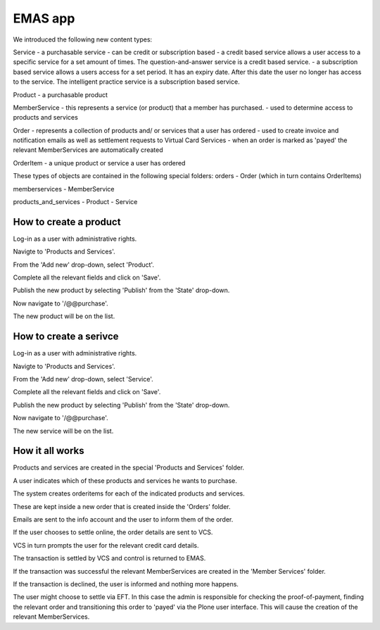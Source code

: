 EMAS app
========

We introduced the following new content types:

Service
- a purchasable service
- can be credit or subscription based
- a credit based service allows a user access to a specific service for a set amount of times. The question-and-answer service is a credit based service.
- a subscription based service allows a users access for a set period. It has an expiry date. After this date the user no longer has access to the service. The intelligent practice service is a subscription based service.

Product
- a purchasable product

MemberService
- this represents a service (or product) that a member has purchased.
- used to determine access to products and services

Order
- represents a collection of products and/ or services that a user has ordered
- used to create invoice and notification emails as well as settlement requests to Virtual Card Services
- when an order is marked as 'payed' the relevant MemberServices are automatically created

OrderItem
- a unique product or service a user has ordered

These types of objects are contained in the following special folders:
orders
- Order (which in turn contains OrderItems)

memberservices
- MemberService

products_and_services
- Product
- Service

How to create a product
~~~~~~~~~~~~~~~~~~~~~~~

Log-in as a user with administrative rights.

Navigte to 'Products and Services'.

From the 'Add new' drop-down, select 'Product'.

Complete all the relevant fields and click on 'Save'.

Publish the new product by selecting 'Publish' from the 'State' drop-down.

Now navigate to '/@@purchase'.

The new product will be on the list.

How to create a serivce
~~~~~~~~~~~~~~~~~~~~~~~

Log-in as a user with administrative rights.

Navigte to 'Products and Services'.

From the 'Add new' drop-down, select 'Service'.

Complete all the relevant fields and click on 'Save'.

Publish the new product by selecting 'Publish' from the 'State' drop-down.

Now navigate to '/@@purchase'.

The new service will be on the list.


How it all works
~~~~~~~~~~~~~~~~

Products and services are created in the special 'Products and Services' folder.

A user indicates which of these products and services he wants to purchase.

The system creates orderitems for each of the indicated products and services.

These are kept inside a new order that is created inside the 'Orders' folder.

Emails are sent to the info account and the user to inform them of the order.

If the user chooses to settle online, the order details are sent to VCS.

VCS in turn prompts the user for the relevant credit card details.

The transaction is settled by VCS and control is returned to EMAS.

If the transaction was successful the relevant MemberServices are created in
the 'Member Services' folder.

If the transaction is declined, the user is informed and nothing more happens.

The user might choose to settle via EFT. In this case the admin is responsible
for checking the proof-of-payment, finding the relevant order and transitioning
this order to 'payed' via the Plone user interface. This will cause the creation
of the relevant MemberServices.

